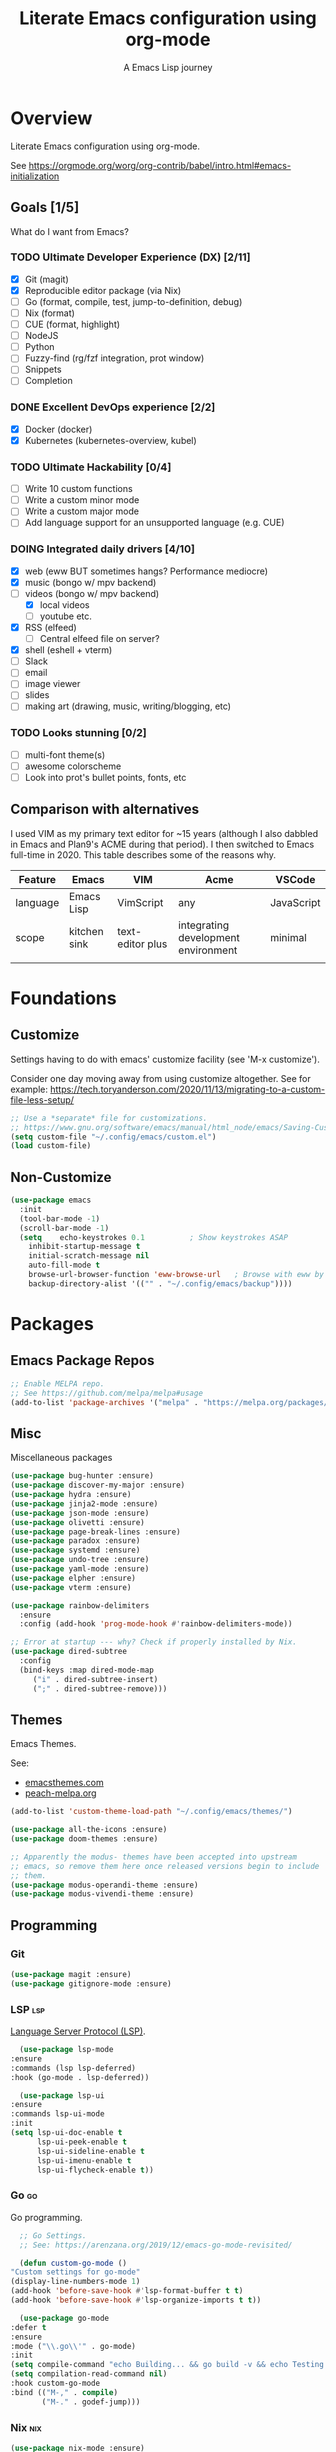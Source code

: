 #+TITLE: Literate Emacs configuration using org-mode
#+SUBTITLE: A Emacs Lisp journey
#+PROPERTY: header-args:emacs-lisp :tangle ~/.config/emacs/init.el
#+TODO: TODO DOING BLOCKED | DONE

* Overview

  Literate Emacs configuration using org-mode.

  See https://orgmode.org/worg/org-contrib/babel/intro.html#emacs-initialization

** Goals [1/5]

   What do I want from Emacs?
   
*** TODO Ultimate Developer Experience (DX) [2/11]
    - [X] Git (magit)
    - [X] Reproducible editor package (via Nix)
    - [ ] Go (format, compile, test, jump-to-definition, debug)
    - [ ] Nix (format)
    - [ ] CUE (format, highlight)
    - [ ] NodeJS
    - [ ] Python
    - [ ] Fuzzy-find (rg/fzf integration, prot window)
    - [ ] Snippets
    - [ ] Completion
*** DONE Excellent DevOps experience [2/2]
    - [X] Docker (docker)
    - [X] Kubernetes (kubernetes-overview, kubel)
*** TODO Ultimate Hackability [0/4]
    - [ ] Write 10 custom functions
    - [ ] Write a custom minor mode
    - [ ] Write a custom major mode
    - [ ] Add language support for an unsupported language (e.g. CUE)
*** DOING Integrated daily drivers [4/10]
    - [X] web (eww BUT sometimes hangs? Performance mediocre)
    - [X] music (bongo w/ mpv backend)
    - [-] videos (bongo w/ mpv backend)
      - [X] local videos
      - [ ] youtube etc.
    - [X] RSS (elfeed)
      - [ ] Central elfeed file on server?
    - [X] shell (eshell + vterm)
    - [ ] Slack
    - [ ] email
    - [ ] image viewer
    - [ ] slides
    - [ ] making art (drawing, music, writing/blogging, etc)
*** TODO Looks stunning [0/2]
    - [ ] multi-font theme(s)
    - [ ] awesome colorscheme
    - [ ] Look into prot's bullet points, fonts, etc
** Comparison with alternatives

   I used VIM as my primary text editor for ~15 years (although I also
   dabbled in Emacs and Plan9's ACME during that period). I then
   switched to Emacs full-time in 2020. This table describes some of
   the reasons why.

   #+NAME: Emacs vs. Alternatives
   | Feature  | Emacs        | VIM              | Acme                                | VSCode     |
   |----------+--------------+------------------+-------------------------------------+------------|
   | language | Emacs Lisp   | VimScript        | any                                 | JavaScript |
   | scope    | kitchen sink | text-editor plus | integrating development environment | minimal    |
   |          |              |                  |                                     |            |

* Foundations

** Customize

   Settings having to do with emacs' customize facility (see 'M-x customize').

   Consider one day moving away from using customize altogether.
   See for example: https://tech.toryanderson.com/2020/11/13/migrating-to-a-custom-file-less-setup/

   #+begin_src emacs-lisp
     ;; Use a *separate* file for customizations.
     ;; https://www.gnu.org/software/emacs/manual/html_node/emacs/Saving-Customizations.html#Saving-Customizations
     (setq custom-file "~/.config/emacs/custom.el")
     (load custom-file)
   #+end_src

** Non-Customize
   #+begin_src emacs-lisp
     (use-package emacs
       :init
       (tool-bar-mode -1)
       (scroll-bar-mode -1)
       (setq	echo-keystrokes 0.1          ; Show keystrokes ASAP
	     inhibit-startup-message t
	     initial-scratch-message nil
	     auto-fill-mode t
	     browse-url-browser-function 'eww-browse-url   ; Browse with eww by default
	     backup-directory-alist '(("" . "~/.config/emacs/backup"))))
   #+end_src
   
* Packages
** Emacs Package Repos
   #+begin_src emacs-lisp
     ;; Enable MELPA repo.
     ;; See https://github.com/melpa/melpa#usage
     (add-to-list 'package-archives '("melpa" . "https://melpa.org/packages/") t)
   #+end_src

** Misc
   Miscellaneous packages

   #+begin_src emacs-lisp
     (use-package bug-hunter :ensure)
     (use-package discover-my-major :ensure)
     (use-package hydra :ensure)
     (use-package jinja2-mode :ensure)
     (use-package json-mode :ensure)
     (use-package olivetti :ensure)
     (use-package page-break-lines :ensure)
     (use-package paradox :ensure)
     (use-package systemd :ensure)
     (use-package undo-tree :ensure)
     (use-package yaml-mode :ensure)
     (use-package elpher :ensure)
     (use-package vterm :ensure)

     (use-package rainbow-delimiters
       :ensure
       :config (add-hook 'prog-mode-hook #'rainbow-delimiters-mode))

     ;; Error at startup --- why? Check if properly installed by Nix.
     (use-package dired-subtree
       :config
       (bind-keys :map dired-mode-map
		  ("i" . dired-subtree-insert)
		  (";" . dired-subtree-remove)))
   #+end_src

** Themes

   Emacs Themes.

   See:
   - [[https://emacsthemes.com/][emacsthemes.com]]
   - [[https://peach-melpa.org/][peach-melpa.org]]

   #+begin_src emacs-lisp
     (add-to-list 'custom-theme-load-path "~/.config/emacs/themes/")

     (use-package all-the-icons :ensure)
     (use-package doom-themes :ensure)

     ;; Apparently the modus- themes have been accepted into upstream
     ;; emacs, so remove them here once released versions begin to include
     ;; them.
     (use-package modus-operandi-theme :ensure)
     (use-package modus-vivendi-theme :ensure)
   #+end_src

** Programming
*** Git
    #+begin_src emacs-lisp
      (use-package magit :ensure)
      (use-package gitignore-mode :ensure)
    #+end_src
*** LSP                                                                 :lsp:

    [[https://microsoft.github.io/language-server-protocol/][Language Server Protocol (LSP)]].

    #+begin_src emacs-lisp
      (use-package lsp-mode
	:ensure
	:commands (lsp lsp-deferred)
	:hook (go-mode . lsp-deferred))

      (use-package lsp-ui
	:ensure
	:commands lsp-ui-mode
	:init
	(setq lsp-ui-doc-enable t
	      lsp-ui-peek-enable t
	      lsp-ui-sideline-enable t
	      lsp-ui-imenu-enable t
	      lsp-ui-flycheck-enable t))
    #+end_src
*** Go                                                                   :go:

    Go programming.
   
    #+begin_src emacs-lisp
      ;; Go Settings.
      ;; See: https://arenzana.org/2019/12/emacs-go-mode-revisited/

      (defun custom-go-mode ()
	"Custom settings for go-mode"
	(display-line-numbers-mode 1)
	(add-hook 'before-save-hook #'lsp-format-buffer t t)
	(add-hook 'before-save-hook #'lsp-organize-imports t t))

      (use-package go-mode
	:defer t
	:ensure
	:mode ("\\.go\\'" . go-mode)
	:init
	(setq compile-command "echo Building... && go build -v && echo Testing... && go test -v && echo Linter... && golangci-lint")
	(setq compilation-read-command nil)
	:hook custom-go-mode
	:bind (("M-," . compile)
	       ("M-." . godef-jump)))
    #+end_src

*** Nix                                                                 :nix:
    #+begin_src emacs-lisp
      (use-package nix-mode :ensure)
    #+end_src
*** CUE                                                                 :cue:
    TODO
*** Python
    TODO
*** Javascript / TypeScript
    TODO
*** Ruby
** DevOps
*** Docker

    #+begin_src emacs-lisp
      (use-package docker
	:ensure t
	:bind ("C-c d" . docker))

      (use-package dockerfile-mode :ensure)
    #+end_src

*** Kubernetes

    Packages for interacting with Kubernetes.
    
    #+begin_src emacs-lisp
      ;; See https://github.com/chrisbarrett/kubernetes-el
      (use-package kubernetes
	:ensure t
	:commands (kubernetes-overview))

      ;; See https://github.com/abrochard/kubel
      (use-package kubel :ensure)
    #+end_src

** Completion

   IDO mode settings.

   See https://masteringemacs.org/article/introduction-to-ido-mode

   #+BEGIN_SRC emacs-lisp
     (require 'ido)
     (ido-mode t)
     (setq ido-enable-flex-matching t
	   ido-everywhere t
	   ido-create-new-buffer 'always)
   #+END_SRC
** Media
*** RSS/Atom Feeds

    #+begin_src emacs-lisp
      (use-package elfeed :ensure)
      (use-package elfeed-org
	:ensure
	:config
	(elfeed-org)
	(setq rmh-elfeed-org-files (list "~/.config/emacs/elfeed.org")))
    #+end_src
*** Multimedia

    Use bongo to play audio and video.
   
    #+begin_src emacs-lisp
      (use-package bongo
	:ensure
	:init
	;; It seems bongo doesn't play opus files by default. Let's fix that!
	(setq bongo-custom-backend-matchers
	      `((mpv local-file "opus"))))

      ;; Maybe remove this? Review pros/cons.
      ;; youtube-dl on the CLI seems to download less (e.g. via "youtube-dl -x URL")
      (use-package ytdl :ensure)
    #+end_src
** Key Bindings

   Configuration relating mainly to key binding.

   #+begin_src emacs-lisp
     (global-set-key (kbd "C-c C-c") 'comment-or-uncomment-region)
     (setq compilation-scroll-output t)

     (use-package dumb-jump
       :ensure
       :bind (("M-g o" . dumb-jump-go-other-window)
	      ("M-g j" . dumb-jump-go)
	      ("M-g b" . dumb-jump-back)
	      ("M-g i" . dumb-jump-go-prompt)
	      ("M-g x" . dumb-jump-go-prefer-external)
	      ("M-g z" . dumb-jump-go-prefer-external-other-window))
       :config (setq dumb-jump-selector 'ivy) ;; (setq dumb-jump-selector 'helm)
       )

     (defhydra dumb-jump-hydra (:color blue :columns 3)
       "Dumb Jump"
       ("j" dumb-jump-go "Go")
       ("o" dumb-jump-go-other-window "Other window")
       ("e" dumb-jump-go-prefer-external "Go external")
       ("x" dumb-jump-go-prefer-external-other-window "Go external other window")
       ("i" dumb-jump-go-prompt "Prompt")
       ("l" dumb-jump-quick-look "Quick look")
       ("b" dumb-jump-back "Back"))
   #+end_src
  
** Thin Ice!

   This is an area for things I suspect I don't need, but am not
   completely sure about deleting yet. On thin ice!

   #+BEGIN_SRC emacs-lisp
     ;; Company mode is a standard completion package that works well with lsp-mode.
     ;; company-lsp integrates company mode completion with lsp-mode.
     ;; completion-at-point also works out of the box but doesn't support snippets.
     (use-package company
       :ensure
       :config
       (setq company-idle-delay 0)
       (setq company-minimum-prefix-length 1))

     (use-package company-lsp
       :ensure
       :commands company-lsp)

     ;; Optional - provides snippet support.
     (use-package yasnippet
       :ensure
       :commands yas-minor-mode
       :hook (go-mode . yas-minor-mode))

     (setq compilation-window-height 14)
     (defun my-compilation-hook ()
       (when (not (get-buffer-window "*compilation*"))
	 (save-selected-window
	   (save-excursion
	     (let* ((w (split-window-vertically))
		    (h (window-height w)))
	       (select-window w)
	       (switch-to-buffer "*compilation*")
	       (shrink-window (- h compilation-window-height)))))))
     (add-hook 'compilation-mode-hook 'my-compilation-hook)

     (use-package projectile
       :ensure
       :config
       (define-key projectile-mode-map (kbd "C-c p") 'projectile-command-map)
       (projectile-mode +1))
   #+END_SRC

* Resources
** Learning

   Useful Emacs learning resources.

   - [[https://github.com/jtmoulia/elisp-koans][Elisp Koans]]
   - [[https://github.com/chrisdone/elisp-guide][Elisp Guide]]
   - [[https://www.youtube.com/watch?v=RiXK7NALgRs&list=PL8Bwba5vnQK14z96Gil86pLMDO2GnOhQ6][Emacs Videos by Protesilaos Stavrou]]
   - [[https://github.com/emacs-tw/awesome-emacs][Awesome Emacs]]
   - [[https://github.com/p3r7/awesome-elisp][Awesome Elisp]]

** Emacs Init Files

   Some other org-mode init files.

   - https://github.com/EgorDuplensky/emacs-init-org/blob/master/my-init.org
   - https://github.com/dariushazimi/emacsdotfiles/blob/master/myinit-linux.org
   - https://github.com/globz/emacs-conf/blob/master/init.org
   - https://raw.githubusercontent.com/AlexStragies/EmacsConfig/master/emacs.org
   - https://raw.githubusercontent.com/EgorDuplensky/emacs-init-org/master/my-init.org
   - https://raw.githubusercontent.com/gitten/.emacs.d/master/config.org
   - https://raw.githubusercontent.com/vhallac/literate.emacs.d/master/Startup.org
   - https://protesilaos.com/dotemacs/
   - https://gitlab.com/protesilaos/dotfiles/-/raw/master/emacs/.emacs.d/emacs-init.org
   - https://justin.abrah.ms/dotfiles/emacs.html
